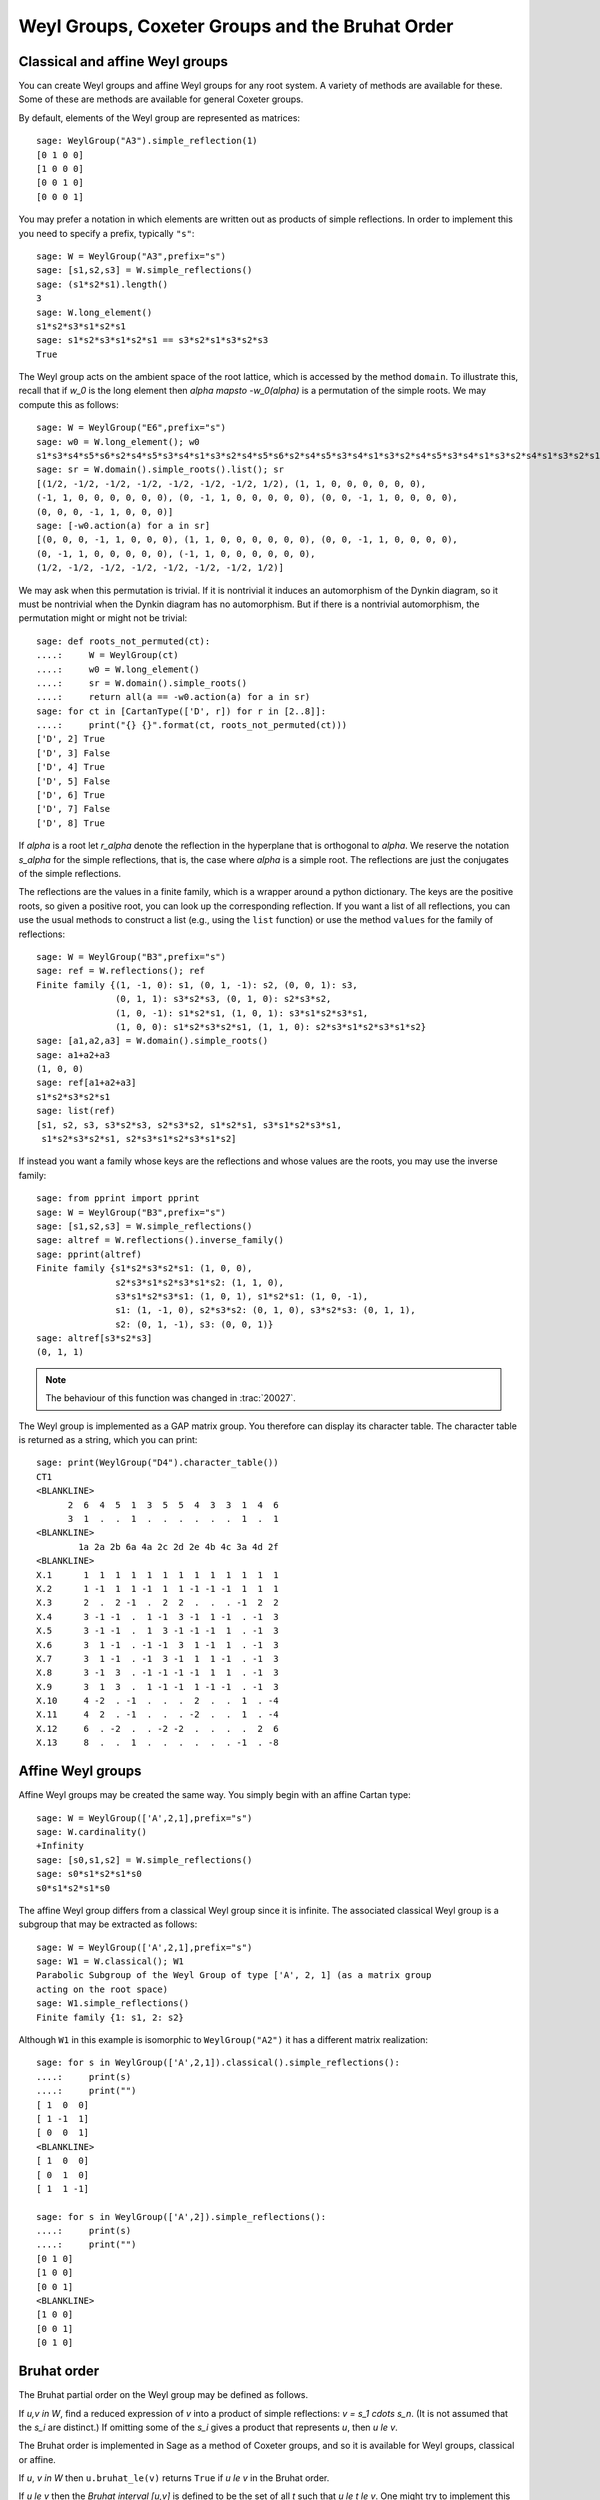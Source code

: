 ------------------------------------------------
Weyl Groups, Coxeter Groups and the Bruhat Order
------------------------------------------------


Classical and affine Weyl groups
--------------------------------

You can create Weyl groups and affine Weyl groups for any root
system. A variety of methods are available for these. Some of these
are methods are available for general Coxeter groups.

By default, elements of the Weyl group are represented as matrices::

    sage: WeylGroup("A3").simple_reflection(1)
    [0 1 0 0]
    [1 0 0 0]
    [0 0 1 0]
    [0 0 0 1]

You may prefer a notation in which elements are written out as
products of simple reflections. In order to implement this you need to
specify a prefix, typically ``"s"``::

    sage: W = WeylGroup("A3",prefix="s")
    sage: [s1,s2,s3] = W.simple_reflections()
    sage: (s1*s2*s1).length()
    3
    sage: W.long_element()
    s1*s2*s3*s1*s2*s1
    sage: s1*s2*s3*s1*s2*s1 == s3*s2*s1*s3*s2*s3
    True

The Weyl group acts on the ambient space of the root lattice, which is
accessed by the method ``domain``. To illustrate this, recall that if `w_0` is
the long element then `\alpha \mapsto -w_0(\alpha)` is a permutation of the
simple roots. We may compute this as follows::

    sage: W = WeylGroup("E6",prefix="s")
    sage: w0 = W.long_element(); w0
    s1*s3*s4*s5*s6*s2*s4*s5*s3*s4*s1*s3*s2*s4*s5*s6*s2*s4*s5*s3*s4*s1*s3*s2*s4*s5*s3*s4*s1*s3*s2*s4*s1*s3*s2*s1
    sage: sr = W.domain().simple_roots().list(); sr
    [(1/2, -1/2, -1/2, -1/2, -1/2, -1/2, -1/2, 1/2), (1, 1, 0, 0, 0, 0, 0, 0),
    (-1, 1, 0, 0, 0, 0, 0, 0), (0, -1, 1, 0, 0, 0, 0, 0), (0, 0, -1, 1, 0, 0, 0, 0),
    (0, 0, 0, -1, 1, 0, 0, 0)]
    sage: [-w0.action(a) for a in sr]
    [(0, 0, 0, -1, 1, 0, 0, 0), (1, 1, 0, 0, 0, 0, 0, 0), (0, 0, -1, 1, 0, 0, 0, 0),
    (0, -1, 1, 0, 0, 0, 0, 0), (-1, 1, 0, 0, 0, 0, 0, 0),
    (1/2, -1/2, -1/2, -1/2, -1/2, -1/2, -1/2, 1/2)]

We may ask when this permutation is trivial. If it is nontrivial it
induces an automorphism of the Dynkin diagram, so it must be
nontrivial when the Dynkin diagram has no automorphism. But if there
is a nontrivial automorphism, the permutation might or might not be
trivial::

    sage: def roots_not_permuted(ct):
    ....:     W = WeylGroup(ct)
    ....:     w0 = W.long_element()
    ....:     sr = W.domain().simple_roots()
    ....:     return all(a == -w0.action(a) for a in sr)
    sage: for ct in [CartanType(['D', r]) for r in [2..8]]:
    ....:     print("{} {}".format(ct, roots_not_permuted(ct)))
    ['D', 2] True
    ['D', 3] False
    ['D', 4] True
    ['D', 5] False
    ['D', 6] True
    ['D', 7] False
    ['D', 8] True

If `\alpha` is a root let `r_\alpha` denote the reflection in the
hyperplane that is orthogonal to `\alpha`. We reserve the notation `s_\alpha`
for the simple reflections, that is, the case where `\alpha` is a simple
root. The reflections are just the conjugates of the simple reflections.

The reflections are the values in a finite family, which is a wrapper
around a python dictionary. The keys are the positive roots, so
given a positive root, you can look up the corresponding reflection.
If you want a list of all reflections, you can use the usual methods to
construct a list (e.g., using the ``list`` function) or use the method
``values`` for the family of reflections::

    sage: W = WeylGroup("B3",prefix="s")
    sage: ref = W.reflections(); ref
    Finite family {(1, -1, 0): s1, (0, 1, -1): s2, (0, 0, 1): s3,
                   (0, 1, 1): s3*s2*s3, (0, 1, 0): s2*s3*s2,
                   (1, 0, -1): s1*s2*s1, (1, 0, 1): s3*s1*s2*s3*s1,
                   (1, 0, 0): s1*s2*s3*s2*s1, (1, 1, 0): s2*s3*s1*s2*s3*s1*s2}
    sage: [a1,a2,a3] = W.domain().simple_roots()
    sage: a1+a2+a3
    (1, 0, 0)
    sage: ref[a1+a2+a3]
    s1*s2*s3*s2*s1
    sage: list(ref)
    [s1, s2, s3, s3*s2*s3, s2*s3*s2, s1*s2*s1, s3*s1*s2*s3*s1,
     s1*s2*s3*s2*s1, s2*s3*s1*s2*s3*s1*s2]

If instead you want a family whose keys are the reflections
and whose values are the roots, you may use the inverse family::

    sage: from pprint import pprint
    sage: W = WeylGroup("B3",prefix="s")
    sage: [s1,s2,s3] = W.simple_reflections()
    sage: altref = W.reflections().inverse_family()
    sage: pprint(altref)
    Finite family {s1*s2*s3*s2*s1: (1, 0, 0),
                   s2*s3*s1*s2*s3*s1*s2: (1, 1, 0),
                   s3*s1*s2*s3*s1: (1, 0, 1), s1*s2*s1: (1, 0, -1),
                   s1: (1, -1, 0), s2*s3*s2: (0, 1, 0), s3*s2*s3: (0, 1, 1), 
                   s2: (0, 1, -1), s3: (0, 0, 1)}
    sage: altref[s3*s2*s3]
    (0, 1, 1)

.. NOTE::

    The behaviour of this function was changed in :trac:`20027`.

The Weyl group is implemented as a GAP matrix group. You therefore can
display its character table. The character table is returned as a
string, which you can print::

    sage: print(WeylGroup("D4").character_table())
    CT1
    <BLANKLINE>
          2  6  4  5  1  3  5  5  4  3  3  1  4  6
          3  1  .  .  1  .  .  .  .  .  .  1  .  1
    <BLANKLINE>
            1a 2a 2b 6a 4a 2c 2d 2e 4b 4c 3a 4d 2f
    <BLANKLINE>
    X.1      1  1  1  1  1  1  1  1  1  1  1  1  1
    X.2      1 -1  1  1 -1  1  1 -1 -1 -1  1  1  1
    X.3      2  .  2 -1  .  2  2  .  .  . -1  2  2
    X.4      3 -1 -1  .  1 -1  3 -1  1 -1  . -1  3
    X.5      3 -1 -1  .  1  3 -1 -1 -1  1  . -1  3
    X.6      3  1 -1  . -1 -1  3  1 -1  1  . -1  3
    X.7      3  1 -1  . -1  3 -1  1  1 -1  . -1  3
    X.8      3 -1  3  . -1 -1 -1 -1  1  1  . -1  3
    X.9      3  1  3  .  1 -1 -1  1 -1 -1  . -1  3
    X.10     4 -2  . -1  .  .  .  2  .  .  1  . -4
    X.11     4  2  . -1  .  .  . -2  .  .  1  . -4
    X.12     6  . -2  .  . -2 -2  .  .  .  .  2  6
    X.13     8  .  .  1  .  .  .  .  .  . -1  . -8


Affine Weyl groups
------------------

Affine Weyl groups may be created the same way. You simply begin with
an affine Cartan type::

    sage: W = WeylGroup(['A',2,1],prefix="s")
    sage: W.cardinality()
    +Infinity
    sage: [s0,s1,s2] = W.simple_reflections()
    sage: s0*s1*s2*s1*s0
    s0*s1*s2*s1*s0

The affine Weyl group differs from a classical Weyl group since it is
infinite. The associated classical Weyl group is a subgroup that may be
extracted as follows::

    sage: W = WeylGroup(['A',2,1],prefix="s")
    sage: W1 = W.classical(); W1
    Parabolic Subgroup of the Weyl Group of type ['A', 2, 1] (as a matrix group
    acting on the root space)
    sage: W1.simple_reflections()
    Finite family {1: s1, 2: s2}

Although ``W1`` in this example is isomorphic to ``WeylGroup("A2")`` it
has a different matrix realization::

    sage: for s in WeylGroup(['A',2,1]).classical().simple_reflections():
    ....:     print(s)
    ....:     print("")
    [ 1  0  0]
    [ 1 -1  1]
    [ 0  0  1]
    <BLANKLINE>
    [ 1  0  0]
    [ 0  1  0]
    [ 1  1 -1]

    sage: for s in WeylGroup(['A',2]).simple_reflections():
    ....:     print(s)
    ....:     print("")
    [0 1 0]
    [1 0 0]
    [0 0 1]
    <BLANKLINE>
    [1 0 0]
    [0 0 1]
    [0 1 0]


Bruhat order
------------

The Bruhat partial order on the Weyl group may be defined as follows.

If `u,v \in W`, find a reduced expression of `v` into a product of
simple reflections: `v = s_1 \cdots s_n`. (It is not assumed that the
`s_i` are distinct.) If omitting some of the `s_i` gives a product
that represents `u`, then `u \le v`.

The Bruhat order is implemented in Sage as a method of Coxeter groups,
and so it is available for Weyl groups, classical or affine.

If `u`, `v \in W` then ``u.bruhat_le(v)`` returns ``True`` if
`u \le v` in the Bruhat order.

If `u \le v` then the *Bruhat interval* `[u,v]` is defined to be the
set of all `t` such that `u \le t \le v`. One might try to implement
this as follows::

    sage: W = WeylGroup("A2",prefix="s")
    sage: [s1,s2] = W.simple_reflections()
    sage: def bi(u,v) : return [t for t in W if u.bruhat_le(t) and t.bruhat_le(v)]
    ...
    sage: bi(s1,s1*s2*s1)
    [s1*s2*s1, s1*s2, s1, s2*s1]

This would not be a good definition since it would fail if `W` is
affine and be inefficient of `W` is large. Sage has a Bruhat interval
method::

    sage: W = WeylGroup("A2",prefix="s")
    sage: [s1,s2] = W.simple_reflections()
    sage: W.bruhat_interval(s1,s1*s2*s1)
    [s1*s2*s1, s2*s1, s1*s2, s1]

This works even for affine Weyl groups.


The Bruhat graph
----------------

References:

- [Carrell1994]_

- [Deodhar1977]_

- [Dyer1993]_

- [BumpNakasuji2010]_

The *Bruhat graph* is a structure on the Bruhat interval. Suppose that
`u \le v`. The vertices of the graph are `x` with `u \le x \le v`.
There is a vertex connecting `x,y \in [x,y]` if `x = y \cdot r` where
`r` is a reflection. If this is true then either `x < y` or `y < x`.

If `W` is a classical Weyl group the Bruhat graph is implemented in Sage::

    sage: W = WeylGroup("A3",prefix="s")
    sage: [s1,s2,s3] = W.simple_reflections()
    sage: bg = W.bruhat_graph(s2,s2*s1*s3*s2); bg
    Digraph on 10 vertices
    sage: bg.show3d()

The Bruhat graph has interesting regularity properties that were
investigated by Carrell and Peterson. It is a regular graph if both
the Kazhdan Lusztig polynomials `P_{u,v}` and `P_{w_0v,w_0u}` are 1,
where `w_0` is the long Weyl group element. It is closely related to
the *Deodhar conjecture*, which was proved by Deodhar, Carrell and
Peterson, Dyer and Polo.

Deodhar proved that if `u < v` then the Bruhat interval `[u,v]`
contains as many elements of odd length as it does of even length. We
observe that often this can be strengthened: If there exists a
reflection `r` such that left (or right) multiplication by `r` takes
the Bruhat interval `[u,v]` to itself, then this gives an explicit
bijection between the elements of odd and even length in `[u,v]`.

Let us search for such reflections. Put the following commands in a
file and load the file::

    W = WeylGroup("A3",prefix="s")
    [s1,s2,s3] = W.simple_reflections()
    ref = W.reflections().keys()

    def find_reflection(u,v):
        bi = W.bruhat_interval(u,v)
        ret = []
        for r in ref:
            if all( r*x in bi for x in bi):
                ret.append(r)
        return ret

    for v in W:
        for u in W.bruhat_interval(1,v):
            if u != v:
                print((u,v,find_reflection(u,v)))

This shows that the Bruhat interval is stabilized by a reflection for
all pairs `(u,v)` with `u < v` except the following two:
`s_3s_1,s_1s_2s_3s_2s_1` and `s_2,s_2s_3s_1s_2`. Now these are
precisely the pairs such that `u\prec v` in the notation of Kazhdan
and Lusztig, and `l(v)-l(u) > 1`. One should not rashly suppose that
this is a general characterization of the pairs `(u,v)` such that no
reflection stabilizes the Bruhat interval, for this is not true. However
it does suggest that the question is worthy of further investigation.
